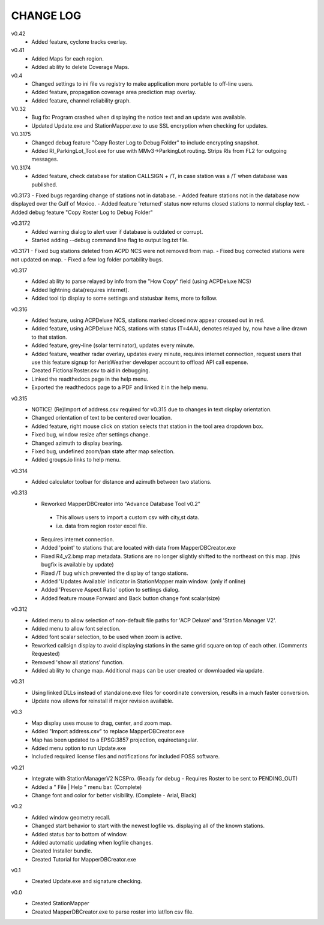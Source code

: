 -----------
CHANGE LOG
-----------
v0.42
 - Added feature, cyclone tracks overlay.

v0.41
 - Added Maps for each region.
 - Added ability to delete Coverage Maps.

v0.4
 - Changed settings to ini file vs registry to make application more portable to off-line users.
 - Added feature, propagation coverage area prediction map overlay.
 - Added feature, channel reliability graph.

V0.32
 - Bug fix: Program crashed when displaying the notice text and an update was available.
 - Updated Update.exe and StationMapper.exe to use SSL encryption when checking for updates.

V0.3175
 - Changed debug feature "Copy Roster Log to Debug Folder" to include encrypting snapshot.
 - Added RI_ParkingLot_Tool.exe for use with MMv3->ParkingLot routing.  Strips RIs from FL2 for outgoing messages.

V0.3174
 - Added feature, check database for station CALLSIGN + /T, in case station was a /T when database was published.

v0.3173
- Fixed bugs regarding change of stations not in database.
- Added feature stations not in the database now displayed over the Gulf of Mexico.
- Added feature 'returned' status now returns closed stations to normal display text.
- Added debug feature "Copy Roster Log to Debug Folder"

v0.3172
 - Added warning dialog to alert user if database is outdated or corrupt.
 - Started adding --debug command line flag to output log.txt file.

v0.3171
- Fixed bug stations deleted from ACPD NCS were not removed from map.
- Fixed bug corrected stations were not updated on map.
- Fixed a few log folder portability bugs.

v0.317
 - Added ability to parse relayed by info from the "How Copy" field (using ACPDeluxe NCS)
 - Added lightning data(requires internet).  
 - Added tool tip display to some settings and statusbar items, more to follow.

v0.316
 - Added feature, using ACPDeluxe NCS, stations marked closed now appear crossed out in red.
 - Added feature, using ACPDeluxe NCS, stations with status (T=4AA), denotes relayed by, now have a line drawn to that station.
 - Added feature, grey-line (solar terminator), updates every minute.
 - Added feature, weather radar overlay, updates every minute, requires internet connection, request users that use this feature signup for AerisWeather developer account to offload API call expense.
 - Created FictionalRoster.csv to aid in debugging.
 - Linked the readthedocs page in the help menu.
 - Exported the readthedocs page to a PDF and linked it in the help menu.

v0.315
 - NOTICE! (Re)Import of address.csv required for v0.315 due to changes in text display orientation.
 - Changed orientation of text to be centered over location.
 - Added feature, right mouse click on station selects that station in the tool area dropdown box.
 - Fixed bug, window resize after settings change.
 - Changed azimuth to display bearing.
 - Fixed bug, undefined zoom/pan state after map selection.
 - Added groups.io links to help menu.

v0.314
  - Added calculator toolbar for distance and azimuth between two stations.

v0.313
 - Reworked MapperDBCreator into "Advance Database Tool v0.2"
  - This allows users to import a custom csv with city,st data.
  - i.e. data from region roster excel file.
 - Requires internet connection.
 - Added 'point' to stations that are located with data from MapperDBCreator.exe 
 - Fixed R4_v2.bmp map metadata.  Stations are no longer slightly shifted to the northeast on this map. (this bugfix is available by update)
 - Fixed /T bug which prevented the display of tango stations. 
 - Added 'Updates Available' indicator in StationMapper main window. (only if online)
 - Added 'Preserve Aspect Ratio' option to settings dialog.
 - Added feature mouse Forward and Back button change font scalar(size)

v0.312
 - Added menu to allow selection of non-default file paths for 'ACP Deluxe' and 'Station Manager V2'.
 - Added menu to allow font selection.
 - Added font scalar selection, to be used when zoom is active.
 - Reworked callsign display to avoid displaying stations in the same grid square on top of each other. (Comments Requested)
 - Removed 'show all stations' function.
 - Added ability to change map.  Additional maps can be user created or downloaded via update.

v0.31
 - Using linked DLLs instead of standalone.exe files for coordinate conversion, results in a much faster conversion.
 - Update now allows for reinstall if major revision available.
 
v0.3
 - Map display uses mouse to drag, center, and zoom map.
 - Added "Import address.csv" to replace MapperDBCreator.exe
 - Map has been updated to a EPSG:3857 projection, equirectangular.
 - Added menu option to run Update.exe
 - Included required license files and notifications for included FOSS software.

v0.21
 - Integrate with StationManagerV2 NCSPro. (Ready for debug  - Requires Roster to be sent to PENDING_OUT)
 - Added a " File | Help " menu bar. (Complete)
 - Change font and color for better visibility. (Complete - Arial, Black)

v0.2
 - Added window geometry recall.
 - Changed start behavior to start with the newest logfile vs. displaying all of the known stations.
 - Added status bar to bottom of window.
 - Added automatic updating when logfile changes.
 - Created Installer bundle.
 - Created Tutorial for MapperDBCreator.exe

v0.1
 - Created Update.exe and signature checking.

v0.0
 - Created StationMapper
 - Created MapperDBCreator.exe to parse roster into lat/lon csv file.
